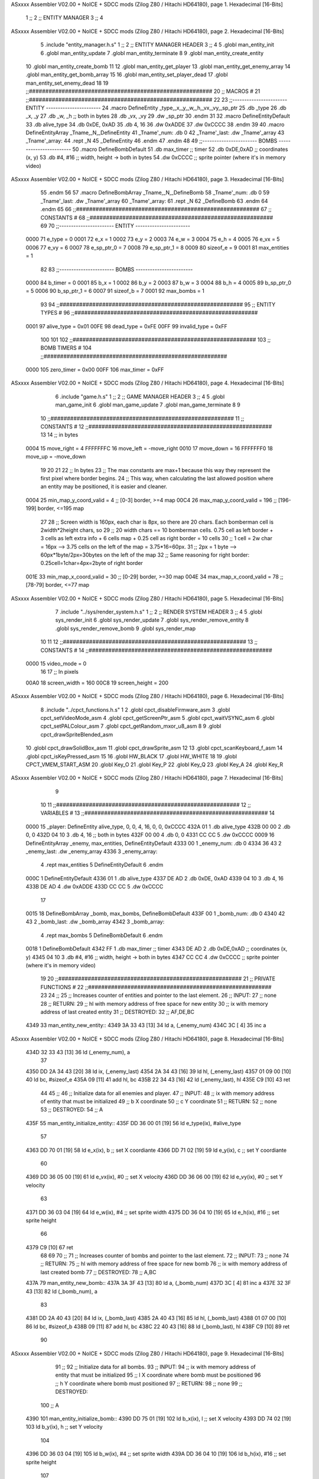 ASxxxx Assembler V02.00 + NoICE + SDCC mods  (Zilog Z80 / Hitachi HD64180), page 1.
Hexadecimal [16-Bits]



                              1 ;;
                              2 ;;  ENTITY MANAGER
                              3 ;;
                              4 
ASxxxx Assembler V02.00 + NoICE + SDCC mods  (Zilog Z80 / Hitachi HD64180), page 2.
Hexadecimal [16-Bits]



                              5 .include "entity_manager.h.s"
                              1 ;;
                              2 ;;  ENTITY MANAGER HEADER
                              3 ;;
                              4 
                              5 .globl  man_entity_init
                              6 .globl  man_entity_update
                              7 .globl  man_entity_terminate
                              8 
                              9 .globl  man_entity_create_entity
                             10 .globl  man_entity_create_bomb
                             11 
                             12 .globl  man_entity_get_player
                             13 .globl  man_entity_get_enemy_array
                             14 .globl  man_entity_get_bomb_array
                             15 
                             16 .globl  man_entity_set_player_dead
                             17 .globl  man_entity_set_enemy_dead
                             18 
                             19 ;;########################################################
                             20 ;;                        MACROS                         #              
                             21 ;;########################################################
                             22 
                             23 ;;-----------------------  ENTITY  -----------------------
                             24 .macro DefineEntity _type,_x,_y,_w,_h,_vx,_vy,_sp_ptr
                             25     .db _type
                             26     .db _x, _y
                             27     .db _w, _h      ;; both in bytes
                             28     .db _vx, _vy    
                             29     .dw _sp_ptr
                             30 .endm
                             31 
                             32 .macro DefineEntityDefault
                             33     .db alive_type
                             34     .db 0xDE, 0xAD
                             35     .db 4, 16  
                             36     .dw 0xADDE 
                             37     .dw 0xCCCC
                             38 .endm
                             39 
                             40 .macro DefineEntityArray _Tname,_N,_DefineEntity
                             41     _Tname'_num:    .db 0    
                             42     _Tname'_last:   .dw _Tname'_array
                             43     _Tname'_array: 
                             44     .rept _N    
                             45         _DefineEntity
                             46     .endm
                             47 .endm
                             48 
                             49 ;;-----------------------  BOMBS  ------------------------
                             50 .macro DefineBombDefault    
                             51     .db max_timer   ;; timer    
                             52     .db 0xDE,0xAD   ;; coordinates (x, y)
                             53     .db #4, #16     ;; width, height -> both in bytes    
                             54     .dw 0xCCCC      ;; sprite  pointer (where it's in memory video)
ASxxxx Assembler V02.00 + NoICE + SDCC mods  (Zilog Z80 / Hitachi HD64180), page 3.
Hexadecimal [16-Bits]



                             55 .endm
                             56 
                             57 .macro DefineBombArray _Tname,_N,_DefineBomb
                             58     _Tname'_num:    .db 0    
                             59     _Tname'_last:   .dw _Tname'_array
                             60     _Tname'_array: 
                             61     .rept _N    
                             62         _DefineBomb
                             63     .endm
                             64 .endm
                             65 
                             66 ;;########################################################
                             67 ;;                       CONSTANTS                       #             
                             68 ;;########################################################
                             69 
                             70 ;;-----------------------  ENTITY  -----------------------
                     0000    71 e_type = 0
                     0001    72 e_x = 1
                     0002    73 e_y = 2
                     0003    74 e_w = 3
                     0004    75 e_h = 4
                     0005    76 e_vx = 5
                     0006    77 e_vy = 6
                     0007    78 e_sp_ptr_0 = 7
                     0008    79 e_sp_ptr_1 = 8
                     0009    80 sizeof_e = 9
                     0001    81 max_entities = 1
                             82 
                             83 ;;-----------------------  BOMBS  ------------------------
                     0000    84 b_timer = 0
                     0001    85 b_x = 1
                     0002    86 b_y = 2
                     0003    87 b_w = 3
                     0004    88 b_h = 4
                     0005    89 b_sp_ptr_0 = 5
                     0006    90 b_sp_ptr_1 = 6
                     0007    91 sizeof_b = 7
                     0001    92 max_bombs = 1
                             93 
                             94 ;;########################################################
                             95 ;;                      ENTITY TYPES                     #             
                             96 ;;########################################################
                     0001    97 alive_type = 0x01
                     00FE    98 dead_type = 0xFE
                     00FF    99 invalid_type = 0xFF
                            100 
                            101 
                            102 ;;########################################################
                            103 ;;                       BOMB TIMERS                     #             
                            104 ;;########################################################
                     0000   105 zero_timer = 0x00
                     00FF   106 max_timer = 0xFF
ASxxxx Assembler V02.00 + NoICE + SDCC mods  (Zilog Z80 / Hitachi HD64180), page 4.
Hexadecimal [16-Bits]



                              6 .include "game.h.s"
                              1 ;;
                              2 ;;  GAME MANAGER HEADER
                              3 ;;
                              4 
                              5 .globl  man_game_init
                              6 .globl  man_game_update
                              7 .globl  man_game_terminate
                              8 
                              9 
                             10 ;;########################################################
                             11 ;;                       CONSTANTS                       #             
                             12 ;;########################################################
                             13 
                             14 ;; in bytes
                     0004    15 move_right = 4
                     FFFFFFFC    16 move_left = -move_right
                     0010    17 move_down = 16
                     FFFFFFF0    18 move_up = -move_down
                             19 
                             20 
                             21 
                             22 ;;  In bytes
                             23 ;;  The max constants are max+1 because this way they represent the first pixel where border begins.
                             24 ;;  This way, when calculating the last allowed position where an entity may be positioned, it is easier and cleaner.
                     0004    25 min_map_y_coord_valid = 4     ;;  [0-3] border, >=4 map
                     00C4    26 max_map_y_coord_valid = 196    ;;  [196-199] border, <=195 map
                             27 
                             28 ;;  Screen width is 160px, each char is 8px, so there are 20 chars. Each bomberman cell is 2width*2height chars, so
                             29 ;;  20 width chars == 10 bomberman cells. 0.75 cell as left border + 3 cells as left extra info + 6 cells map + 0.25 cell as right border = 10 cells
                             30 ;;  1 cell = 2w char = 16px --> 3.75 cells on the left of the map = 3.75*16=60px. 
                             31 ;;  2px = 1 byte  --> 60px*1byte/2px=30bytes on the left of the map
                             32 ;;  Same reasoning for right border: 0.25cell=1char=4px=2byte of right border
                     001E    33 min_map_x_coord_valid = 30      ;;  [0-29] border, >=30 map
                     004E    34 max_map_x_coord_valid = 78    ;;  [78-79] border, <=77 map
ASxxxx Assembler V02.00 + NoICE + SDCC mods  (Zilog Z80 / Hitachi HD64180), page 5.
Hexadecimal [16-Bits]



                              7 .include "../sys/render_system.h.s"
                              1 ;;
                              2 ;;  RENDER SYSTEM HEADER
                              3 ;;
                              4 
                              5 .globl  sys_render_init
                              6 .globl  sys_render_update
                              7 .globl  sys_render_remove_entity
                              8 .globl  sys_render_remove_bomb
                              9 .globl  sys_render_map
                             10 
                             11 
                             12 ;;########################################################
                             13 ;;                       CONSTANTS                       #             
                             14 ;;########################################################
                     0000    15 video_mode = 0
                             16 
                             17 ;;  In pixels
                     00A0    18 screen_width = 160
                     00C8    19 screen_height = 200
ASxxxx Assembler V02.00 + NoICE + SDCC mods  (Zilog Z80 / Hitachi HD64180), page 6.
Hexadecimal [16-Bits]



                              8 .include "../cpct_functions.h.s"
                              1 
                              2 .globl  cpct_disableFirmware_asm
                              3 .globl  cpct_setVideoMode_asm
                              4 .globl  cpct_getScreenPtr_asm
                              5 .globl  cpct_waitVSYNC_asm
                              6 .globl  cpct_setPALColour_asm
                              7 .globl  cpct_getRandom_mxor_u8_asm
                              8 
                              9 .globl  cpct_drawSpriteBlended_asm
                             10 .globl  cpct_drawSolidBox_asm
                             11 .globl  cpct_drawSprite_asm
                             12 
                             13 .globl  cpct_scanKeyboard_f_asm
                             14 .globl  cpct_isKeyPressed_asm
                             15 
                             16 .globl  HW_BLACK
                             17 .globl  HW_WHITE
                             18 
                             19 .globl  CPCT_VMEM_START_ASM
                             20 .globl  Key_O
                             21 .globl  Key_P
                             22 .globl  Key_Q
                             23 .globl  Key_A
                             24 .globl  Key_R
ASxxxx Assembler V02.00 + NoICE + SDCC mods  (Zilog Z80 / Hitachi HD64180), page 7.
Hexadecimal [16-Bits]



                              9 
                             10 
                             11 ;;########################################################
                             12 ;;                        VARIABLES                      #             
                             13 ;;########################################################
                             14 
   0000                      15 _player:  DefineEntity alive_type, 0, 0, 4, 16, 0, 0, 0xCCCC
   432A 01                    1     .db alive_type
   432B 00 00                 2     .db 0, 0
   432D 04 10                 3     .db 4, 16      ;; both in bytes
   432F 00 00                 4     .db 0, 0    
   4331 CC CC                 5     .dw 0xCCCC
   0009                      16 DefineEntityArray _enemy, max_entities, DefineEntityDefault
   4333 00                    1     _enemy_num:    .db 0    
   4334 36 43                 2     _enemy_last:   .dw _enemy_array
   4336                       3     _enemy_array: 
                              4     .rept max_entities    
                              5         DefineEntityDefault
                              6     .endm
   000C                       1         DefineEntityDefault
   4336 01                    1     .db alive_type
   4337 DE AD                 2     .db 0xDE, 0xAD
   4339 04 10                 3     .db 4, 16  
   433B DE AD                 4     .dw 0xADDE 
   433D CC CC                 5     .dw 0xCCCC
                             17 
   0015                      18 DefineBombArray _bomb, max_bombs, DefineBombDefault
   433F 00                    1     _bomb_num:    .db 0    
   4340 42 43                 2     _bomb_last:   .dw _bomb_array
   4342                       3     _bomb_array: 
                              4     .rept max_bombs    
                              5         DefineBombDefault
                              6     .endm
   0018                       1         DefineBombDefault
   4342 FF                    1     .db max_timer   ;; timer    
   4343 DE AD                 2     .db 0xDE,0xAD   ;; coordinates (x, y)
   4345 04 10                 3     .db #4, #16     ;; width, height -> both in bytes    
   4347 CC CC                 4     .dw 0xCCCC      ;; sprite  pointer (where it's in memory video)
                             19 
                             20 ;;########################################################
                             21 ;;                   PRIVATE FUNCTIONS                   #             
                             22 ;;########################################################
                             23 
                             24 ;;
                             25 ;;  Increases counter of entities and pointer to the last element.
                             26 ;;  INPUT:
                             27 ;;    none
                             28 ;;  RETURN: 
                             29 ;;    hl with memory address of free space for new entity
                             30 ;;    ix with memory address of last created entity
                             31 ;;  DESTROYED:
                             32 ;;    AF,DE,BC
   4349                      33 man_entity_new_entity::
   4349 3A 33 43      [13]   34   ld    a, (_enemy_num)
   434C 3C            [ 4]   35   inc   a
ASxxxx Assembler V02.00 + NoICE + SDCC mods  (Zilog Z80 / Hitachi HD64180), page 8.
Hexadecimal [16-Bits]



   434D 32 33 43      [13]   36   ld    (_enemy_num), a
                             37 
   4350 DD 2A 34 43   [20]   38   ld    ix, (_enemy_last)    
   4354 2A 34 43      [16]   39   ld    hl, (_enemy_last)    
   4357 01 09 00      [10]   40   ld    bc, #sizeof_e
   435A 09            [11]   41   add   hl, bc
   435B 22 34 43      [16]   42   ld    (_enemy_last), hl
   435E C9            [10]   43   ret
                             44 
                             45 ;;
                             46 ;;  Initialize data for all enemies and player.
                             47 ;;  INPUT:
                             48 ;;    ix  with memory address of entity that must be initialized
                             49 ;;    b   X coordinate
                             50 ;;    c   Y coordinate
                             51 ;;  RETURN: 
                             52 ;;    none
                             53 ;;  DESTROYED:
                             54 ;;    A
   435F                      55 man_entity_initialize_entity::  
   435F DD 36 00 01   [19]   56   ld    e_type(ix), #alive_type  
                             57   
   4363 DD 70 01      [19]   58   ld    e_x(ix), b        ;; set X coordiante
   4366 DD 71 02      [19]   59   ld    e_y(ix), c        ;; set Y coordiante
                             60 
   4369 DD 36 05 00   [19]   61   ld    e_vx(ix), #0      ;; set X velocity  
   436D DD 36 06 00   [19]   62   ld    e_vy(ix), #0      ;; set Y velocity    
                             63   
   4371 DD 36 03 04   [19]   64   ld    e_w(ix), #4       ;; set sprite width
   4375 DD 36 04 10   [19]   65   ld    e_h(ix), #16      ;; set sprite height
                             66 
   4379 C9            [10]   67   ret
                             68 
                             69 
                             70 ;;
                             71 ;;  Increases counter of bombs and pointer to the last element.
                             72 ;;  INPUT:
                             73 ;;    none
                             74 ;;  RETURN: 
                             75 ;;    hl with memory address of free space for new bomb
                             76 ;;    ix with memory address of last created bomb
                             77 ;;  DESTROYED:
                             78 ;;    A,BC
   437A                      79 man_entity_new_bomb::
   437A 3A 3F 43      [13]   80   ld    a, (_bomb_num)
   437D 3C            [ 4]   81   inc   a
   437E 32 3F 43      [13]   82   ld    (_bomb_num), a
                             83 
   4381 DD 2A 40 43   [20]   84   ld    ix, (_bomb_last)    
   4385 2A 40 43      [16]   85   ld    hl, (_bomb_last)    
   4388 01 07 00      [10]   86   ld    bc, #sizeof_b
   438B 09            [11]   87   add   hl, bc
   438C 22 40 43      [16]   88   ld    (_bomb_last), hl
   438F C9            [10]   89   ret
                             90 
ASxxxx Assembler V02.00 + NoICE + SDCC mods  (Zilog Z80 / Hitachi HD64180), page 9.
Hexadecimal [16-Bits]



                             91 ;;
                             92 ;;  Initialize data for all bombs.
                             93 ;;  INPUT:
                             94 ;;    ix  with memory address of entity that must be initialized
                             95 ;;    l   X coordinate where bomb must be positioned
                             96 ;;    h   Y coordinate where bomb must positioned
                             97 ;;  RETURN: 
                             98 ;;    none
                             99 ;;  DESTROYED:
                            100 ;;    A
   4390                     101 man_entity_initialize_bomb::    
   4390 DD 75 01      [19]  102   ld    b_x(ix), l                  ;; set X velocity  
   4393 DD 74 02      [19]  103   ld    b_y(ix), h                  ;; set Y velocity    
                            104   
   4396 DD 36 03 04   [19]  105   ld    b_w(ix), #4                 ;; set sprite width
   439A DD 36 04 10   [19]  106   ld    b_h(ix), #16                ;; set sprite height
                            107       
   439E DD 36 00 FF   [19]  108   ld    b_timer(ix), #max_timer     ;; set timer
   43A2 C9            [10]  109   ret
                            110 
                            111 
   43A3                     112 man_entity_init_player::
   43A3 DD 21 2A 43   [14]  113   ld    ix, #_player
   43A7 06 1E         [ 7]  114   ld    b, #min_map_x_coord_valid
   43A9 0E 04         [ 7]  115   ld    c, #min_map_y_coord_valid
   43AB CD 5F 43      [17]  116   call  man_entity_initialize_entity
   43AE C9            [10]  117   ret
                            118 
                            119 ;;
                            120 ;;  Initialize data for all enemies and player.
                            121 ;;  INPUT:
                            122 ;;    none
                            123 ;;  RETURN: 
                            124 ;;    hl with memory address of free space for new entity
                            125 ;;    ix with memory address of last created entity
                            126 ;;  DESTROYED:
                            127 ;;    AF,DE,IX,HL,BC
   43AF                     128 man_entity_init_entities::
   43AF 3E 01         [ 7]  129   ld    a, #max_entities
   43B1 ED 5B 34 43   [20]  130   ld    de, (_enemy_last)
   43B5                     131 init_loop:
   43B5 F5            [11]  132   push  af
                            133   
   43B6 CD 49 43      [17]  134   call  man_entity_new_entity
                            135 
   43B9 06 1E         [ 7]  136   ld    b, #min_map_x_coord_valid
   43BB 0E D4         [ 7]  137   ld    c, #max_map_y_coord_valid-move_up
   43BD CD 5F 43      [17]  138   call  man_entity_initialize_entity
                            139   
   43C0 F1            [10]  140   pop   af
   43C1 3D            [ 4]  141   dec   a
   43C2 C8            [11]  142   ret   z
   43C3 18 F0         [12]  143   jr    init_loop
                            144 
                            145 ;;
ASxxxx Assembler V02.00 + NoICE + SDCC mods  (Zilog Z80 / Hitachi HD64180), page 10.
Hexadecimal [16-Bits]



                            146 ;;  Reset bombs data
                            147 ;;  INPUT:
                            148 ;;    none
                            149 ;;  RETURN: 
                            150 ;;    none
                            151 ;;  DESTROYED:
                            152 ;;    A,HL
   43C5                     153 man_entity_init_bombs::
   43C5 3E 00         [ 7]  154   ld    a, #0
   43C7 32 3F 43      [13]  155   ld    (_bomb_num), a
                            156 
   43CA 21 42 43      [10]  157   ld    hl, #_bomb_array
   43CD 22 40 43      [16]  158   ld    (_bomb_last), hl
   43D0 C9            [10]  159   ret
                            160 
                            161 
   43D1                     162 man_entity_player_update::
   43D1 C9            [10]  163   ret
                            164 
                            165 
   43D2                     166 man_entity_enemies_update::
   43D2 DD 21 36 43   [14]  167   ld    ix, #_enemy_array
   43D6 3A 33 43      [13]  168   ld     a, (_enemy_num)
   43D9 B7            [ 4]  169   or     a
   43DA C8            [11]  170   ret    z
                            171 
   43DB                     172   enemies_update_loop:
   43DB F5            [11]  173     push  af
                            174     
   43DC DD 7E 00      [19]  175     ld    a, e_type(ix)         ;; load type of entity
   43DF E6 FE         [ 7]  176     and    #dead_type            ;; entity_type AND dead_type
                            177 
   43E1 28 2F         [12]  178     jr    z, enemies_increase_index
   43E3 CD 83 42      [17]  179     call  sys_render_remove_entity
                            180 
                            181     ;; _last_element_ptr now points to the last entity in the array
                            182     ;; si A=02, al hacer A-sizeOf, puede pasar por debajo de 0 -> FE por ejemplo, lo cual debería restar
   43E6 3A 34 43      [13]  183     ld    a, (_enemy_last)
   43E9 D6 09         [ 7]  184     sub   #sizeof_e
   43EB 32 34 43      [13]  185     ld    (_enemy_last), a
   43EE DA F4 43      [10]  186     jp    c, enemies_overflow_update
   43F1 C3 FB 43      [10]  187     jp    enemies_no_overflow_update    
                            188     
   43F4                     189   enemies_overflow_update:
   43F4 3A 35 43      [13]  190     ld    a, (_enemy_last+1)
   43F7 3D            [ 4]  191     dec   a
   43F8 32 35 43      [13]  192     ld    (_enemy_last+1), a
                            193 
   43FB                     194   enemies_no_overflow_update:
                            195     ;; move the last element to the hole left by the dead entity
   43FB DD E5         [15]  196     push  ix  
   43FD E1            [10]  197     pop   hl
   43FE 01 09 00      [10]  198     ld    bc, #sizeof_e       
   4401 ED 5B 34 43   [20]  199     ld    de, (_enemy_last)
   4405 EB            [ 4]  200     ex    de, hl
ASxxxx Assembler V02.00 + NoICE + SDCC mods  (Zilog Z80 / Hitachi HD64180), page 11.
Hexadecimal [16-Bits]



   4406 ED B0         [21]  201     ldir                        
                            202     
   4408 3A 33 43      [13]  203     ld    a, (_enemy_num)
   440B 3D            [ 4]  204     dec   a
   440C 32 33 43      [13]  205     ld    (_enemy_num), a  
                            206 
   440F C3 17 44      [10]  207     jp    enemies_continue_update
                            208 
   4412                     209   enemies_increase_index:
   4412 01 09 00      [10]  210     ld    bc, #sizeof_e
   4415 DD 09         [15]  211     add   ix, bc
   4417                     212   enemies_continue_update:
   4417 F1            [10]  213     pop   af
   4418 3D            [ 4]  214     dec   a
   4419 C8            [11]  215     ret   z
   441A C3 DB 43      [10]  216     jp    enemies_update_loop
   441D C9            [10]  217   ret
                            218 
                            219 
   441E                     220 man_entity_bombs_update::
   441E DD 21 42 43   [14]  221   ld    ix, #_bomb_array
   4422 3A 3F 43      [13]  222   ld     a, (_bomb_num)
   4425 B7            [ 4]  223   or     a
   4426 C8            [11]  224   ret    z
                            225 
   4427                     226   bombs_update_loop:
   4427 F5            [11]  227     push  af
                            228     
   4428 DD 7E 00      [19]  229     ld    a, b_timer(ix)         ;; load timer of bomb
   442B E6 00         [ 7]  230     and   #zero_timer            ;; _bomb_timer AND zero_timer
                            231 
   442D 28 2F         [12]  232     jr    z, bombs_increase_index
   442F CD 95 42      [17]  233     call  sys_render_remove_bomb
                            234 
                            235     ;; _last_element_ptr now points to the last entity in the array
                            236     ;; si A=02, al hacer A-sizeOf, puede pasar por debajo de 0 -> FE por ejemplo, lo cual debería restar
   4432 3A 40 43      [13]  237     ld    a, (_bomb_last)
   4435 D6 07         [ 7]  238     sub   #sizeof_b
   4437 32 40 43      [13]  239     ld    (_bomb_last), a
   443A DA 40 44      [10]  240     jp    c, bombs_overflow_update
   443D C3 47 44      [10]  241     jp    bombs_no_overflow_update    
                            242     
   4440                     243   bombs_overflow_update:
   4440 3A 41 43      [13]  244     ld    a, (_bomb_last+1)
   4443 3D            [ 4]  245     dec   a
   4444 32 41 43      [13]  246     ld    (_bomb_last+1), a
                            247 
   4447                     248   bombs_no_overflow_update:
                            249     ;; move the last element to the hole left by the dead entity
   4447 DD E5         [15]  250     push  ix  
   4449 E1            [10]  251     pop   hl
   444A 01 07 00      [10]  252     ld    bc, #sizeof_b       
   444D ED 5B 40 43   [20]  253     ld    de, (_bomb_last)
   4451 EB            [ 4]  254     ex    de, hl
   4452 ED B0         [21]  255     ldir                        
ASxxxx Assembler V02.00 + NoICE + SDCC mods  (Zilog Z80 / Hitachi HD64180), page 12.
Hexadecimal [16-Bits]



                            256     
   4454 3A 3F 43      [13]  257     ld    a, (_bomb_num)
   4457 3D            [ 4]  258     dec   a
   4458 32 3F 43      [13]  259     ld    (_bomb_num), a  
                            260 
   445B C3 63 44      [10]  261     jp    bombs_continue_update
                            262 
   445E                     263   bombs_increase_index:
   445E 01 07 00      [10]  264     ld    bc, #sizeof_b
   4461 DD 09         [15]  265     add   ix, bc
   4463                     266   bombs_continue_update:
   4463 F1            [10]  267     pop   af
   4464 3D            [ 4]  268     dec   a
   4465 C8            [11]  269     ret   z
   4466 C3 27 44      [10]  270     jp    bombs_update_loop  
   4469 C9            [10]  271   ret
                            272 
                            273 ;;########################################################
                            274 ;;                   PUBLIC FUNCTIONS                    #             
                            275 ;;########################################################
                            276 
                            277 ;;
                            278 ;;  Initialize data for all enemies, player and reset bombs data.
                            279 ;;  INPUT:
                            280 ;;    none
                            281 ;;  RETURN: 
                            282 ;;    none
                            283 ;;  DESTROYED:
                            284 ;;    AF,DE,IX,HL,BC
   446A                     285 man_entity_init::
   446A CD A3 43      [17]  286   call  man_entity_init_player
   446D CD AF 43      [17]  287   call  man_entity_init_entities
   4470 CD C5 43      [17]  288   call  man_entity_init_bombs
   4473 C9            [10]  289   ret
                            290 
                            291 
                            292 ;;
                            293 ;;  INPUT:
                            294 ;;    none
                            295 ;;  RETURN: 
                            296 ;;    none
                            297 ;;  DESTROYED:
                            298 ;;    AF,DE,IX,HL,BC
   4474                     299 man_entity_update::
   4474 CD D1 43      [17]  300   call  man_entity_player_update
   4477 CD D2 43      [17]  301   call  man_entity_enemies_update
   447A CD 1E 44      [17]  302   call  man_entity_bombs_update
   447D C9            [10]  303   ret
                            304 
                            305 
                            306 ;;
                            307 ;;  INPUT:
                            308 ;;    none
                            309 ;;  RETURN: 
                            310 ;;    hl with memory address of free space for new entity
ASxxxx Assembler V02.00 + NoICE + SDCC mods  (Zilog Z80 / Hitachi HD64180), page 13.
Hexadecimal [16-Bits]



                            311 ;;    ix with memory address of last created entity
                            312 ;;  DESTROYED:
                            313 ;;    A,HL,BC
   447E                     314 man_entity_create_entity::  
   447E 3E 01         [ 7]  315   ld    a, #max_entities
   4480 21 33 43      [10]  316   ld    hl, #_enemy_num
   4483 BE            [ 7]  317   cp   (hl)                  ;; max_entities - _enemy_num
   4484 C8            [11]  318   ret   z                    ;; IF Z=1 THEN array is full ELSE create more
                            319 
   4485 CD 49 43      [17]  320   call  man_entity_new_entity
   4488 CD 5F 43      [17]  321   call  man_entity_initialize_entity
   448B C9            [10]  322   ret
                            323 
                            324 
                            325 ;;
                            326 ;;  INPUT:
                            327 ;;    none
                            328 ;;  RETURN: 
                            329 ;;    hl with memory address of free space for new bomb
                            330 ;;    ix with memory address of last created bomb
                            331 ;;  DESTROYED:
                            332 ;;    A,HL,BC
   448C                     333 man_entity_create_bomb::  
   448C 3E 01         [ 7]  334   ld    a, #max_bombs
   448E 21 3F 43      [10]  335   ld    hl, #_bomb_num
   4491 BE            [ 7]  336   cp   (hl)                  ;; max_bombs - _bomb_num
   4492 C8            [11]  337   ret   z                    ;; IF Z=1 THEN array is full ELSE create more
                            338 
   4493 CD 8C 44      [17]  339   call  man_entity_create_bomb
   4496 CD 90 43      [17]  340   call  man_entity_initialize_bomb
   4499 C9            [10]  341   ret
                            342 
                            343 
                            344 ;;
                            345 ;;  INPUT:
                            346 ;;    none
                            347 ;;  RETURN: 
                            348 ;;    ix with memory address of player
                            349 ;;  DESTROYED:
                            350 ;;    none
   449A                     351 man_entity_get_player::
   449A DD 21 2A 43   [14]  352   ld    ix, #_player
   449E C9            [10]  353   ret
                            354 
                            355 
                            356 ;;
                            357 ;;  INPUT:
                            358 ;;    none
                            359 ;;  RETURN: 
                            360 ;;    ix  begin of enemy array memory address
                            361 ;;    a   number of enemies in the array
                            362 ;;  DESTROYED:
                            363 ;;    none
   449F                     364 man_entity_get_enemy_array::
   449F DD 21 36 43   [14]  365   ld    ix, #_enemy_array
ASxxxx Assembler V02.00 + NoICE + SDCC mods  (Zilog Z80 / Hitachi HD64180), page 14.
Hexadecimal [16-Bits]



   44A3 3A 33 43      [13]  366   ld     a, (_enemy_num)
   44A6 C9            [10]  367   ret
                            368 
                            369 
                            370 ;;
                            371 ;;  INPUT:
                            372 ;;    none
                            373 ;;  RETURN: 
                            374 ;;    ix  begin of bomb array memory address
                            375 ;;    a   number of bombs in the array
                            376 ;;  DESTROYED:
                            377 ;;    none
   44A7                     378 man_entity_get_bomb_array::
   44A7 DD 21 42 43   [14]  379   ld    ix, #_bomb_array
   44AB 3A 3F 43      [13]  380   ld     a, (_bomb_num)
   44AE C9            [10]  381   ret
                            382 
                            383 
                            384 ;;
                            385 ;;  INPUT:
                            386 ;;    none
                            387 ;;  RETURN: 
                            388 ;;    ix  begin of player memory address
                            389 ;;  DESTROYED:
                            390 ;;    A
   44AF                     391 man_entity_set_player_dead::
   44AF DD 21 2A 43   [14]  392   ld    ix, #_player
   44B3 3E FE         [ 7]  393   ld     a, #dead_type
   44B5 DD 77 00      [19]  394   ld    e_type(ix), a
   44B8 C9            [10]  395   ret
                            396 
                            397 
                            398 ;;
                            399 ;;  INPUT:
                            400 ;;    ix with memory address of entity that must me marked as dead
                            401 ;;  RETURN: 
                            402 ;;    none
                            403 ;;  DESTROYED:
                            404 ;;    A
   44B9                     405 man_entity_set_enemy_dead::
   44B9 3E FE         [ 7]  406   ld    a, #dead_type
   44BB DD 77 00      [19]  407   ld    e_type(ix), a
   44BE C9            [10]  408   ret
                            409 
                            410 
   44BF                     411 man_entity_terminate::
   44BF 3E 36         [ 7]  412   ld  a, #_enemy_array
   44C1 32 34 43      [13]  413   ld  (_enemy_last), a
                            414 
   44C4 3E 00         [ 7]  415   ld  a, #0
   44C6 32 33 43      [13]  416   ld  (_enemy_num), a
                            417 
   44C9 3E 42         [ 7]  418   ld  a, #_bomb_array
   44CB 32 40 43      [13]  419   ld  (_bomb_last), a
                            420 
ASxxxx Assembler V02.00 + NoICE + SDCC mods  (Zilog Z80 / Hitachi HD64180), page 15.
Hexadecimal [16-Bits]



   44CE 3E 00         [ 7]  421   ld  a, #0
   44D0 32 3F 43      [13]  422   ld  (_bomb_num), a
   44D3 C9            [10]  423   ret
